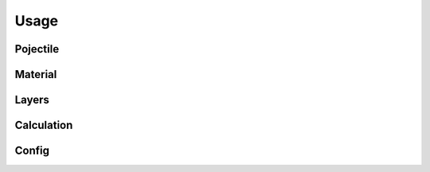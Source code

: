 Usage
=====

Pojectile
---------

Material
--------

Layers
------

Calculation
-----------

Config
------
